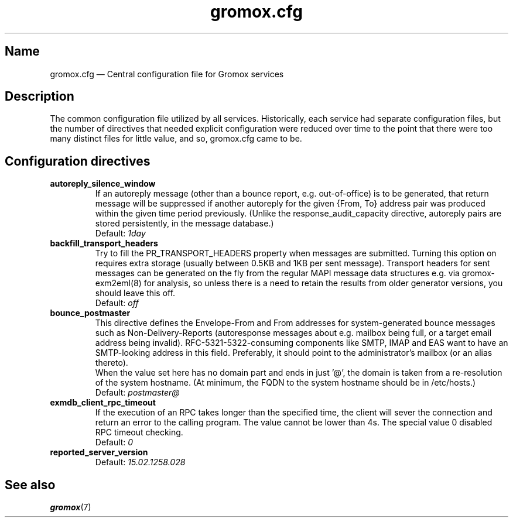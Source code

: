 .\" SPDX-License-Identifier: CC-BY-SA-4.0 or-later
.\" SPDX-FileCopyrightText: 2020-2022 grommunio GmbH
.TH gromox.cfg 5 "" "Gromox" "Gromox admin reference"
.SH Name
gromox.cfg \(em Central configuration file for Gromox services
.SH Description
The common configuration file utilized by all services. Historically, each
service had separate configuration files, but the number of directives that
needed explicit configuration were reduced over time to the point that there
were too many distinct files for little value, and so, gromox.cfg came to be.
.SH Configuration directives
.TP
\fBautoreply_silence_window\fP
If an autoreply message (other than a bounce report, e.g. out-of-office) is to
be generated, that return message will be suppressed if another autoreply for
the given {From, To} address pair was produced within the given time period
previously. (Unlike the response_audit_capacity directive, autoreply pairs are
stored persistently, in the message database.)
.br
Default: \fI1day\fP
.TP
\fBbackfill_transport_headers\fP
Try to fill the PR_TRANSPORT_HEADERS property when messages are submitted.
Turning this option on requires extra storage (usually between 0.5KB and 1KB
per sent message). Transport headers for sent messages can be generated on the
fly from the regular MAPI message data structures e.g. via gromox-exm2eml(8)
for analysis, so unless there is a need to retain the results from older
generator versions, you should leave this off.
.br
Default: \fIoff\fP
.TP
\fBbounce_postmaster\fP
This directive defines the Envelope-From and From addresses for
system-generated bounce messages such as Non-Delivery-Reports (autoresponse
messages about e.g. mailbox being full, or a target email address being
invalid). RFC-5321-5322-consuming components like SMTP, IMAP and EAS want to
have an SMTP-looking address in this field. Preferably, it should point to the
administrator's mailbox (or an alias thereto).
.br
When the value set here has no domain part and ends in just '@', the domain is
taken from a re-resolution of the system hostname. (At minimum, the FQDN to the
system hostname should be in /etc/hosts.)
.br
Default: \fIpostmaster@\fP
.TP
\fBexmdb_client_rpc_timeout\fP
If the execution of an RPC takes longer than the specified time, the client
will sever the connection and return an error to the calling program. The value
cannot be lower than 4s. The special value 0 disabled RPC timeout checking.
.br
Default: \fI0\fP
.TP
\fBreported_server_version\fP
.br
Default: \fI15.02.1258.028\fP
.SH See also
\fBgromox\fP(7)

